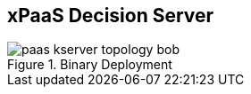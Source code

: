 :scrollbar:
:data-uri:
:noaudio:

== xPaaS Decision Server

.Binary Deployment

image::images/paas_kserver_topology_bob.gif[align="center"]

ifdef::showscript[]

When using the Binary Deployment: The Decision Server topology for the deployment works in this way:
1. A git server receives the changes to rules and ruleflows source code.
2. When the change is detected by web-hooks, those changes are pulled in a Jenkins server that will perform 2 tasks in the pipeline: first the Jenkins pipeline will generate binaries to be uploaded to a Nexus Maven Repository, and second, the Jenkins pipeline executes the `oc new-app` command with the required parameters to trigger an OCP container creation.
3. The OCP master receives the parameters from the `oc new-app` command and retrieves the required information from the Red Hat OCP Registry and from the Maven repository to create a Container Node.
4. A new container is started in OCP with the given Docker image and the Maven binaries.

endif::showscript[]
